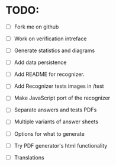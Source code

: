 * TODO:

- [ ] Fork me on github

- [ ] Work on verification intreface
- [ ] Generate statistics and diagrams
- [ ] Add data persistence

- [ ] Add README for recognizer.
- [ ] Add Recognizer tests images in /test
- [ ] Make JavaScript port of the recognizer

- [ ] Separate answers and tests PDFs
- [ ] Multiple variants of answer sheets
- [ ] Options for what to generate
- [ ] Try PDF generator's html functionality

- [ ] Translations
